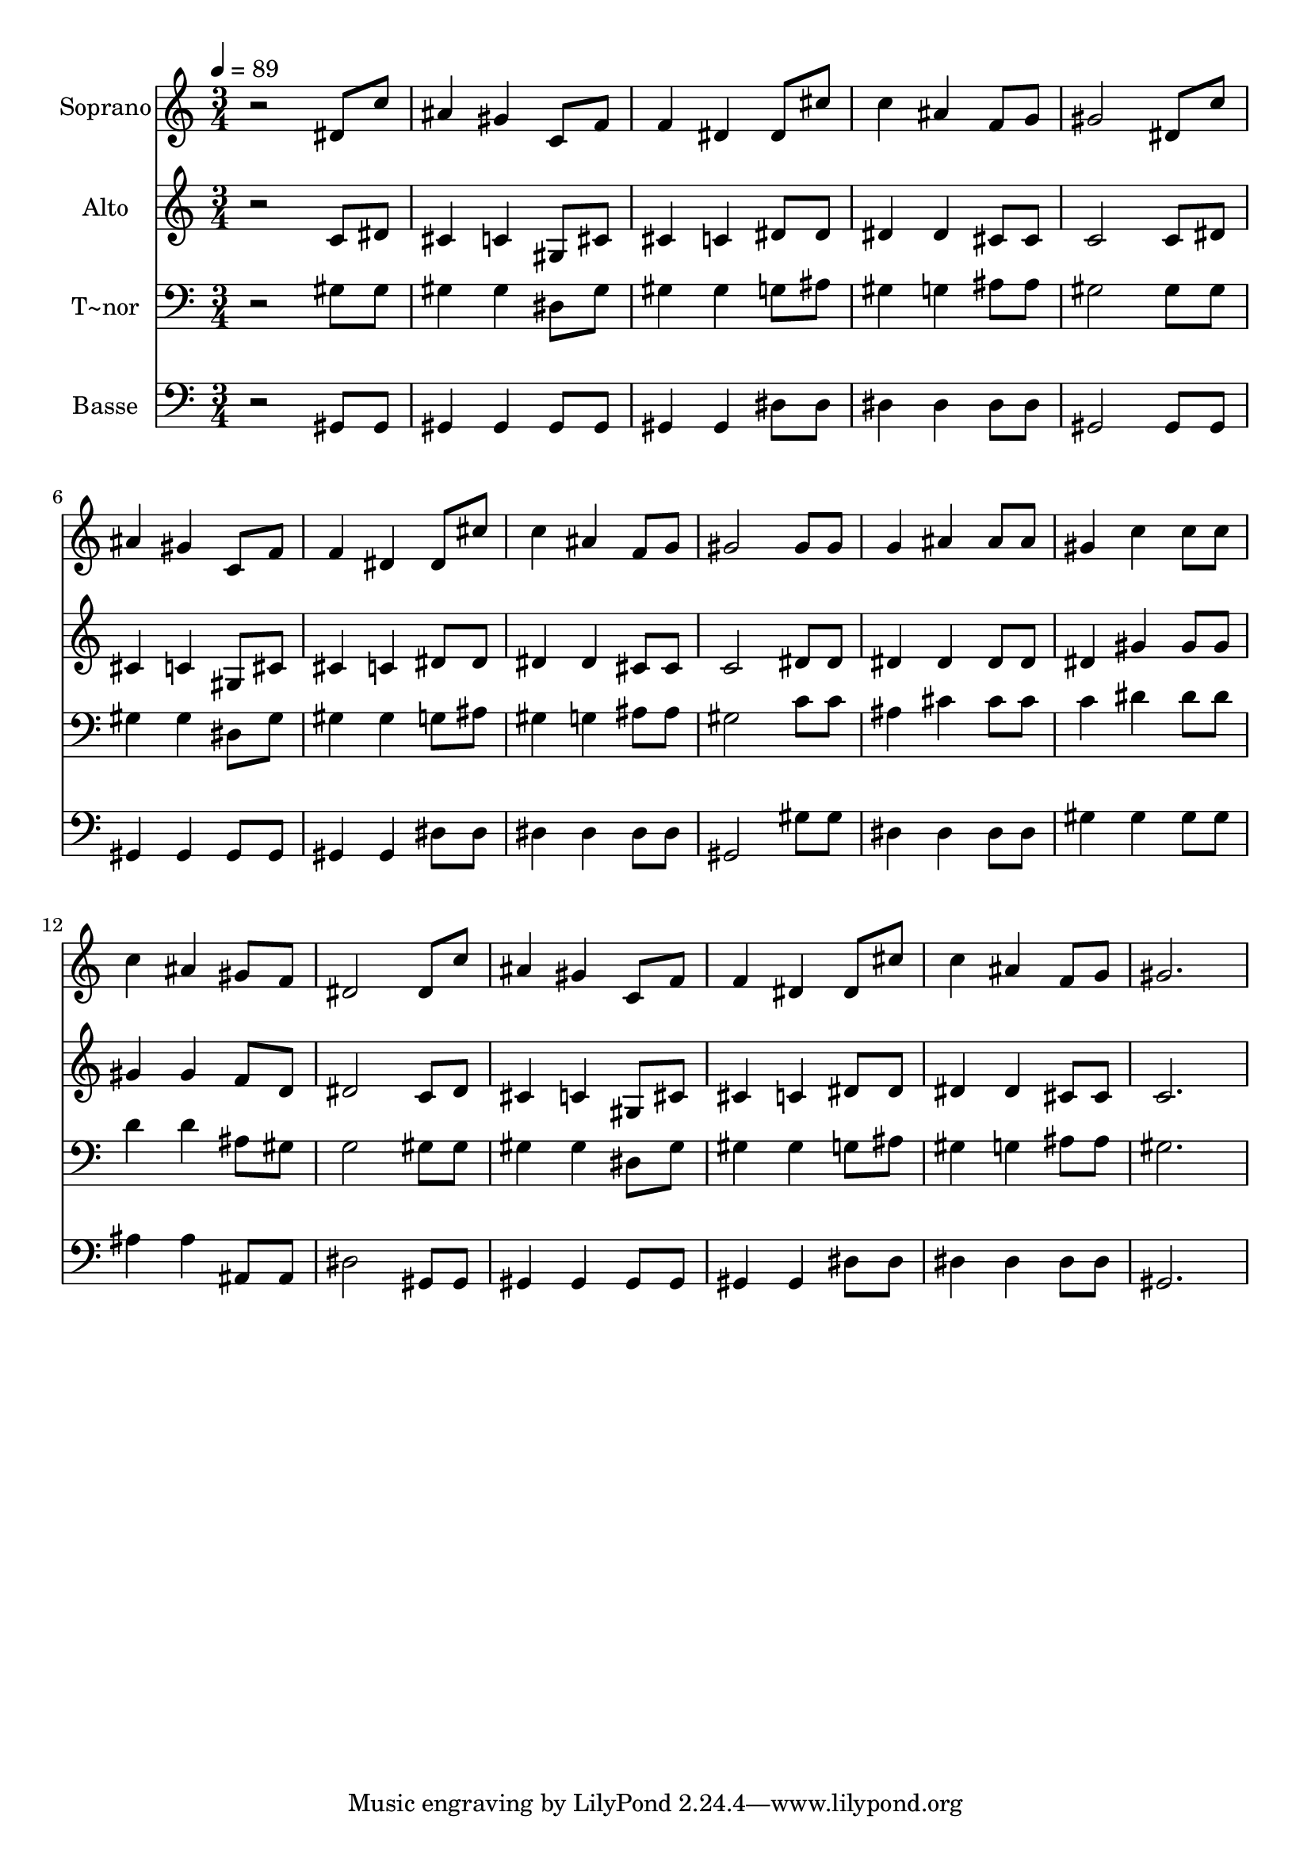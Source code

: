 % Lily was here -- automatically converted by /usr/bin/midi2ly from 417.mid
\version "2.14.0"

\layout {
  \context {
    \Voice
    \remove "Note_heads_engraver"
    \consists "Completion_heads_engraver"
    \remove "Rest_engraver"
    \consists "Completion_rest_engraver"
  }
}

trackAchannelA = {
  
  \time 3/4 
  
  \tempo 4 = 89 
  
}

trackA = <<
  \context Voice = voiceA \trackAchannelA
>>


trackBchannelA = {
  
  \set Staff.instrumentName = "Soprano"
  
}

trackBchannelB = \relative c {
  r2 dis'8 c' 
  | % 2
  ais4 gis c,8 f 
  | % 3
  f4 dis dis8 cis' 
  | % 4
  c4 ais f8 g 
  | % 5
  gis2 dis8 c' 
  | % 6
  ais4 gis c,8 f 
  | % 7
  f4 dis dis8 cis' 
  | % 8
  c4 ais f8 g 
  | % 9
  gis2 gis8 gis 
  | % 10
  g4 ais ais8 ais 
  | % 11
  gis4 c c8 c 
  | % 12
  c4 ais gis8 f 
  | % 13
  dis2 dis8 c' 
  | % 14
  ais4 gis c,8 f 
  | % 15
  f4 dis dis8 cis' 
  | % 16
  c4 ais f8 g 
  | % 17
  gis2. 
  | % 18
  
}

trackB = <<
  \context Voice = voiceA \trackBchannelA
  \context Voice = voiceB \trackBchannelB
>>


trackCchannelA = {
  
  \set Staff.instrumentName = "Alto"
  
}

trackCchannelC = \relative c {
  r2 c'8 dis 
  | % 2
  cis4 c gis8 cis 
  | % 3
  cis4 c dis8 dis 
  | % 4
  dis4 dis cis8 cis 
  | % 5
  c2 c8 dis 
  | % 6
  cis4 c gis8 cis 
  | % 7
  cis4 c dis8 dis 
  | % 8
  dis4 dis cis8 cis 
  | % 9
  c2 dis8 dis 
  | % 10
  dis4 dis dis8 dis 
  | % 11
  dis4 gis gis8 gis 
  | % 12
  gis4 gis f8 d 
  | % 13
  dis2 c8 dis 
  | % 14
  cis4 c gis8 cis 
  | % 15
  cis4 c dis8 dis 
  | % 16
  dis4 dis cis8 cis 
  | % 17
  c2. 
  | % 18
  
}

trackC = <<
  \context Voice = voiceA \trackCchannelA
  \context Voice = voiceB \trackCchannelC
>>


trackDchannelA = {
  
  \set Staff.instrumentName = "T~nor"
  
}

trackDchannelC = \relative c {
  r2 gis'8 gis 
  | % 2
  gis4 gis dis8 gis 
  | % 3
  gis4 gis g8 ais 
  | % 4
  gis4 g ais8 ais 
  | % 5
  gis2 gis8 gis 
  | % 6
  gis4 gis dis8 gis 
  | % 7
  gis4 gis g8 ais 
  | % 8
  gis4 g ais8 ais 
  | % 9
  gis2 c8 c 
  | % 10
  ais4 cis cis8 cis 
  | % 11
  c4 dis dis8 dis 
  | % 12
  d4 d ais8 gis 
  | % 13
  g2 gis8 gis 
  | % 14
  gis4 gis dis8 gis 
  | % 15
  gis4 gis g8 ais 
  | % 16
  gis4 g ais8 ais 
  | % 17
  gis2. 
  | % 18
  
}

trackD = <<

  \clef bass
  
  \context Voice = voiceA \trackDchannelA
  \context Voice = voiceB \trackDchannelC
>>


trackEchannelA = {
  
  \set Staff.instrumentName = "Basse"
  
}

trackEchannelC = \relative c {
  r2 gis8 gis 
  | % 2
  gis4 gis gis8 gis 
  | % 3
  gis4 gis dis'8 dis 
  | % 4
  dis4 dis dis8 dis 
  | % 5
  gis,2 gis8 gis 
  | % 6
  gis4 gis gis8 gis 
  | % 7
  gis4 gis dis'8 dis 
  | % 8
  dis4 dis dis8 dis 
  | % 9
  gis,2 gis'8 gis 
  | % 10
  dis4 dis dis8 dis 
  | % 11
  gis4 gis gis8 gis 
  | % 12
  ais4 ais ais,8 ais 
  | % 13
  dis2 gis,8 gis 
  | % 14
  gis4 gis gis8 gis 
  | % 15
  gis4 gis dis'8 dis 
  | % 16
  dis4 dis dis8 dis 
  | % 17
  gis,2. 
  | % 18
  
}

trackE = <<

  \clef bass
  
  \context Voice = voiceA \trackEchannelA
  \context Voice = voiceB \trackEchannelC
>>


\score {
  <<
    \context Staff=trackB \trackA
    \context Staff=trackB \trackB
    \context Staff=trackC \trackA
    \context Staff=trackC \trackC
    \context Staff=trackD \trackA
    \context Staff=trackD \trackD
    \context Staff=trackE \trackA
    \context Staff=trackE \trackE
  >>
  \layout {}
  \midi {}
}
